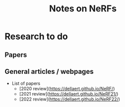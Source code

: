 #+title: Notes on NeRFs

* Research to do
** Papers
** General articles / webpages
- List of papers
  - [2020 review](https://dellaert.github.io/NeRF/)
  - [2021 review](https://dellaert.github.io/NeRF21/)
  - [2022 review](https://dellaert.github.io/NeRF22/)
